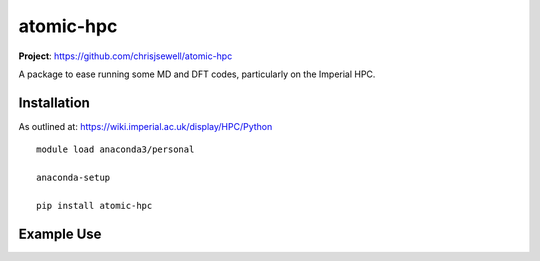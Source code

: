 atomic-hpc
============

.. image:: https://travis-ci.org/chrisjsewell/jsonextended.svg?branch=master
    :target: https://travis-ci.org/chrisjsewell/atomic-hpc


.. image:: https://coveralls.io/repos/github/chrisjsewell/jsonextended/badge.svg?branch=master
   :target: https://coveralls.io/github/chrisjsewell/atomic-hpc?branch=master


.. image:: https://api.codacy.com/project/badge/Grade/e0b541be3f834f12b77c712433ee64c9
   :target: https://www.codacy.com/app/chrisj_sewell/atomic-hpc?utm_source=github.com&amp;utm_medium=referral&amp;utm_content=chrisjsewell/atomic-hpc&amp;utm_campaign=Badge_Grade


**Project**: https://github.com/chrisjsewell/atomic-hpc


A package to ease running some MD and DFT codes, particularly on the Imperial HPC.

Installation
------------

As outlined at: https://wiki.imperial.ac.uk/display/HPC/Python

::

    module load anaconda3/personal

    anaconda-setup

    pip install atomic-hpc


Example Use
-----------


